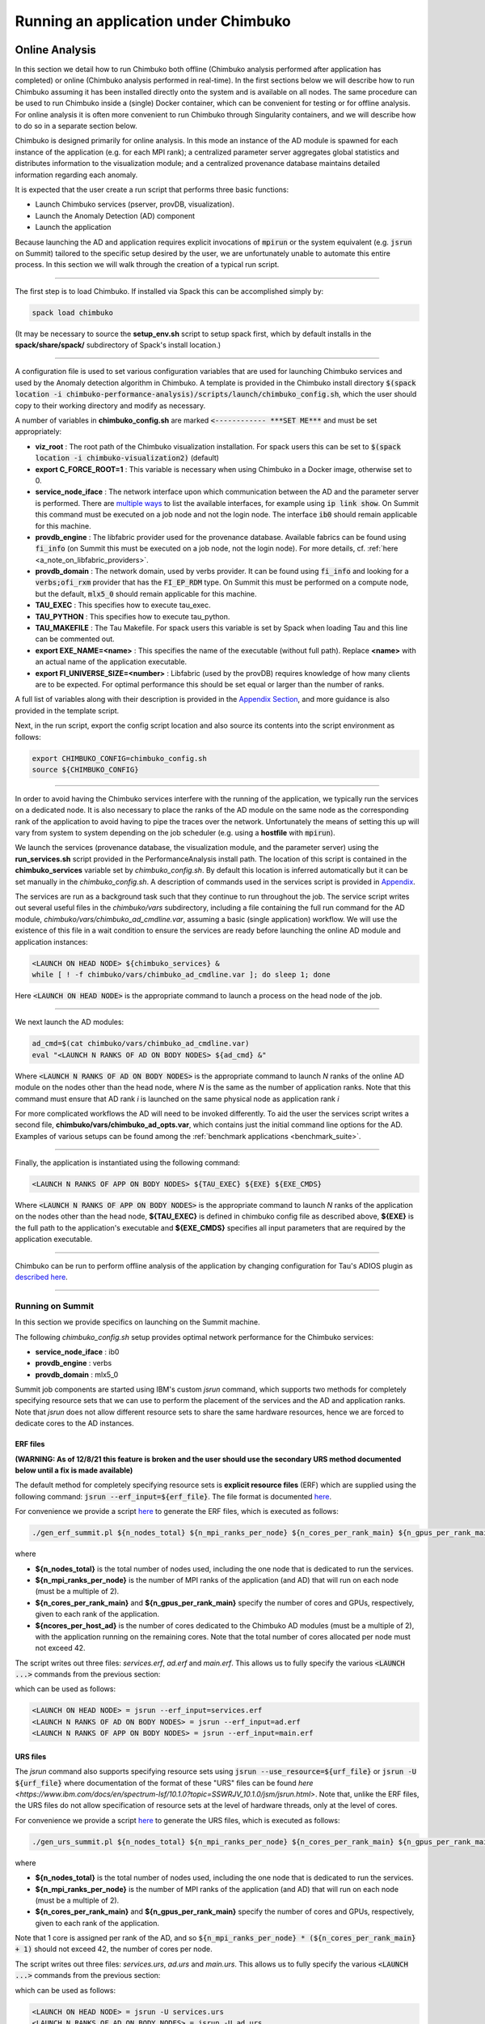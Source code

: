 *************************************
Running an application under Chimbuko
*************************************

.. _online_analysis:

Online Analysis
~~~~~~~~~~~~~~~

In this section we detail how to run Chimbuko both offline (Chimbuko analysis performed after application has completed) or online (Chimbuko analysis performed in real-time). In the first sections below we will describe how to run Chimbuko assuming it has been installed directly onto the system and is available on all nodes. The same procedure can be used to run Chimbuko inside a (single) Docker container, which can be convenient for testing or for offline analysis. For online analysis it is often more convenient to run Chimbuko through Singularity containers, and we will describe how to do so in a separate section below.

Chimbuko is designed primarily for online analysis. In this mode an instance of the AD module is spawned for each instance of the application (e.g. for each MPI rank); a centralized parameter server aggregates global statistics and distributes information to the visualization module; and a centralized provenance database maintains detailed information regarding each anomaly.

It is expected that the user create a run script that performs three basic functions:

- Launch Chimbuko services (pserver, provDB, visualization).
- Launch the Anomaly Detection (AD) component
- Launch the application

Because launching the AD and application requires explicit invocations of :code:`mpirun` or the system equivalent (e.g. :code:`jsrun` on Summit) tailored to the specific setup desired by the user, we are unfortunately unable to automate this entire process. In this section we will walk through the creation of a typical run script.
  
--------------------------

The first step is to load Chimbuko. If installed via Spack this can be accomplished simply by:

.. code:: bash

	  spack load chimbuko

(It may be necessary to source the **setup_env.sh** script to setup spack first, which by default installs in the **spack/share/spack/** subdirectory of Spack's install location.)

---------------------------

A configuration file is used to set various configuration variables that are used for launching Chimbuko services and used by the Anomaly detection algorithm in Chimbuko. A template is provided in the Chimbuko install directory :code:`$(spack location -i chimbuko-performance-analysis)/scripts/launch/chimbuko_config.sh`, which the user should copy to their working directory and modify as necessary.

A number of variables in **chimbuko_config.sh** are marked :code:`<------------ ***SET ME***` and must be set appropriately:

- **viz_root** : The root path of the Chimbuko visualization installation. For spack users this can be set to :code:`$(spack location -i chimbuko-visualization2)` (default)
- **export C_FORCE_ROOT=1** : This variable is necessary when using Chimbuko in a Docker image, otherwise set to 0. 
- **service_node_iface** : The network interface upon which communication between the AD and the parameter server is performed. There are `multiple ways <https://www.cyberciti.biz/faq/linux-list-network-interfaces-names-command/>`_ to list the available interfaces, for example using :code:`ip link show`. On Summit this command must be executed on a job node and not the login node. The interface :code:`ib0` should remain applicable for this machine.
- **provdb_engine** : The libfabric provider used for the provenance database. Available fabrics can be found using :code:`fi_info` (on Summit this must be executed on a job node, not the login node). For more details, cf. :ref:`here <a_note_on_libfabric_providers>`.
- **provdb_domain** : The network domain, used by verbs provider. It can be found using :code:`fi_info` and looking for a :code:`verbs;ofi_rxm` provider that has the :code:`FI_EP_RDM` type. On Summit this must be performed on a compute node, but the default, :code:`mlx5_0` should remain applicable for this machine.
- **TAU_EXEC** : This specifies how to execute tau_exec.
- **TAU_PYTHON** : This specifies how to execute tau_python.
- **TAU_MAKEFILE** : The Tau Makefile. For spack users this variable is set by Spack when loading Tau and this line can be commented out.
- **export EXE_NAME=<name>** : This specifies the name of the executable (without full path). Replace **<name>** with an actual name of the application executable.
- **export FI_UNIVERSE_SIZE=<number>** : Libfabric (used by the provDB) requires knowledge of how many clients are to be expected. For optimal performance this should be set equal or larger than the number of ranks.
  
A full list of variables along with their description is provided in the `Appendix Section <../appendix/appendix_usage.html#chimbuko-config>`_, and more guidance is also provided in the template script.
  
Next, in the run script, export the config script location and also source its contents into the script environment as follows:

.. code:: bash

    export CHIMBUKO_CONFIG=chimbuko_config.sh
    source ${CHIMBUKO_CONFIG}

---------------------------

In order to avoid having the Chimbuko services interfere with the running of the application, we typically run the services on a dedicated node. It is also necessary to place the ranks of the AD module on the same node as the corresponding rank of the application to avoid having to pipe the traces over the network. Unfortunately the means of setting this up will vary from system to system depending on the job scheduler (e.g. using a **hostfile** with :code:`mpirun`).

We launch the services (provenance database, the visualization module, and the parameter server) using the **run_services.sh** script provided in the PerformanceAnalysis install path. The location of this script is contained in the **chimbuko_services** variable set by *chimbuko_config.sh*. By default this location is inferred automatically but it can be set manually in the *chimbuko_config.sh*. A description of commands used in the services script is provided in `Appendix <../appendix/appendix_usage.html#launch-services>`_.

The services are run as a background task such that they continue to run throughout the job. The service script writes out several useful files in the *chimbuko/vars* subdirectory, including a file containing the full run command for the AD module, *chimbuko/vars/chimbuko_ad_cmdline.var*, assuming a basic (single application) workflow. We will use the existence of this file in a wait condition to ensure the services are ready before launching the online AD module and application instances:

.. code:: bash

    <LAUNCH ON HEAD NODE> ${chimbuko_services} &
    while [ ! -f chimbuko/vars/chimbuko_ad_cmdline.var ]; do sleep 1; done

Here :code:`<LAUNCH ON HEAD NODE>` is the appropriate command to launch a process on the head node of the job.

-----------------------------

We next launch the AD modules:

.. code:: bash

    ad_cmd=$(cat chimbuko/vars/chimbuko_ad_cmdline.var)
    eval "<LAUNCH N RANKS OF AD ON BODY NODES> ${ad_cmd} &"

Where :code:`<LAUNCH N RANKS OF AD ON BODY NODES>` is the appropriate command to launch *N* ranks of the online AD module on the nodes other than the head node, where *N* is the same as the number of application ranks. Note that this command must ensure that AD rank *i* is launched on the same physical node as application rank *i* 
    
For more complicated workflows the AD will need to be invoked differently. To aid the user the services script writes a second file, **chimbuko/vars/chimbuko_ad_opts.var**, which contains just the initial command line options for the AD. Examples of various setups can be found among the :ref:`benchmark applications <benchmark_suite>`.

-----------------------------

Finally, the application is instantiated using the following command:

.. code:: bash

    <LAUNCH N RANKS OF APP ON BODY NODES> ${TAU_EXEC} ${EXE} ${EXE_CMDS}

Where :code:`<LAUNCH N RANKS OF APP ON BODY NODES>` is the appropriate command to launch *N* ranks of the application on the nodes other than the head node, **${TAU_EXEC}** is defined in chimbuko config file as described above, **${EXE}** is the full path to the application's executable and **${EXE_CMDS}** specifies all input parameters that are required by the application executable.

------------------------------

Chimbuko can be run to perform offline analysis of the application by changing configuration for Tau's ADIOS plugin as `described here <../appendix/appendix_usage.html#offline-analysis>`_.

------------------------------

Running on Summit
^^^^^^^^^^^^^^^^^

In this section we provide specifics on launching on the Summit machine.

The following *chimbuko_config.sh* setup provides optimal network performance for the Chimbuko services:

- **service_node_iface** : ib0
- **provdb_engine** : verbs
- **provdb_domain** : mlx5_0

Summit job components are started using IBM's custom *jsrun* command, which supports two methods for completely specifying resource sets that we can use to perform the placement of the services and the AD and application ranks. Note that *jsrun* does not allow different resource sets to share the same hardware resources, hence we are forced to dedicate cores to the AD instances.

ERF files
"""""""""

**(WARNING: As of 12/8/21 this feature is broken and the user should use the secondary URS method documented below until a fix is made available)**

The default method for completely specifying resource sets is **explicit resource files** (ERF) which are supplied using the following command: :code:`jsrun --erf_input=${erf_file}`. The file format is documented `here <https://www.ibm.com/docs/en/spectrum-lsf/10.1.0?topic=SSWRJV_10.1.0/jsm/jsrun.html>`_.

For convenience we provide a script `here <https://github.com/CODARcode/PerformanceAnalysis/blob/ckelly_develop/scripts/summit/gen_erf_summit.sh>`_ to generate the ERF files, which is executed as follows:

.. code:: bash

	  ./gen_erf_summit.pl ${n_nodes_total} ${n_mpi_ranks_per_node} ${n_cores_per_rank_main} ${n_gpus_per_rank_main} ${ncores_per_host_ad}
    
where

- **${n_nodes_total}** is the total number of nodes used, including the one node that is dedicated to run the services.
- **${n_mpi_ranks_per_node}** is the number of MPI ranks of the application (and AD) that will run on each node (must be a multiple of 2).
- **${n_cores_per_rank_main}** and **${n_gpus_per_rank_main}** specify the number of cores and GPUs, respectively, given to each rank of the application.
- **${ncores_per_host_ad}** is the number of cores dedicated to the Chimbuko AD modules (must be a multiple of 2), with the application running on the remaining cores. Note that the total number of cores allocated per node must not exceed 42. 

The script writes out three files: *services.erf*, *ad.erf* and *main.erf*. This allows us to fully specify the various :code:`<LAUNCH ...>` commands from the previous section:

which can be used as follows:

.. code:: bash

	  <LAUNCH ON HEAD NODE> = jsrun --erf_input=services.erf
	  <LAUNCH N RANKS OF AD ON BODY NODES> = jsrun --erf_input=ad.erf
	  <LAUNCH N RANKS OF APP ON BODY NODES> = jsrun --erf_input=main.erf

URS files
"""""""""

The *jsrun* command also supports specifying resource sets using :code:`jsrun --use_resource=${urf_file}` or :code:`jsrun -U ${urf_file}` where documentation of the format of these "URS" files can be found `here <https://www.ibm.com/docs/en/spectrum-lsf/10.1.0?topic=SSWRJV_10.1.0/jsm/jsrun.html>`. Note that, unlike the ERF files, the URS files do not allow specification of resource sets at the level of hardware threads, only at the level of cores.

For convenience we provide a script `here <https://github.com/CODARcode/PerformanceAnalysis/blob/ckelly_develop/scripts/summit/gen_urs_summit.pl>`_ to generate the URS files, which is executed as follows:

.. code:: bash

	  ./gen_urs_summit.pl ${n_nodes_total} ${n_mpi_ranks_per_node} ${n_cores_per_rank_main} ${n_gpus_per_rank_main}
    
where

- **${n_nodes_total}** is the total number of nodes used, including the one node that is dedicated to run the services.
- **${n_mpi_ranks_per_node}** is the number of MPI ranks of the application (and AD) that will run on each node (must be a multiple of 2).
- **${n_cores_per_rank_main}** and **${n_gpus_per_rank_main}** specify the number of cores and GPUs, respectively, given to each rank of the application.

Note that 1 core is assigned per rank of the AD, and so :code:`${n_mpi_ranks_per_node} * (${n_cores_per_rank_main} + 1)` should not exceed 42, the number of cores per node.

The script writes out three files: *services.urs*, *ad.urs* and *main.urs*. This allows us to fully specify the various :code:`<LAUNCH ...>` commands from the previous section:

which can be used as follows:

.. code:: bash

	  <LAUNCH ON HEAD NODE> = jsrun -U services.urs
	  <LAUNCH N RANKS OF AD ON BODY NODES> = jsrun -U ad.urs
	  <LAUNCH N RANKS OF APP ON BODY NODES> = jsrun -U main.urs


Running on Slurm-based systems
^^^^^^^^^^^^^^^^^^^^^^^^^^^^^^

This section we provide specifics on launching on the Spock machine, but the procedure will also apply to other machines using the Slurm task scheduler.

Spock uses the *slurm* job management system. To control the explicit placement of the ranks we will use the :code:`--nodelist` (:code:`-w`) slurm option to specify the nodes associated with a resource set, the :code:`--nodes` (:code:`-N`) option to specify the number of nodes and the :code:`--overlap` option to allow the AD and application resource sets to coexist on the same node. These options are documented `here <https://slurm.schedmd.com/srun.html>`_.

The :code:`--nodelist` option requires the range of full hostnames of the nodes to be provided. In order to simplify the generation of this list we provide a script `here <https://github.com/CODARcode/PerformanceAnalysis/blob/ckelly_develop/scripts/spock/get_nodes.pl>`_ that parses the **SLURM_JOB_NODELIST** environment variable and generates the nodelist for the services and application. To use:

.. code:: bash

	  service_node=$(./get_nodes.pl HEAD)
	  body_nodelist=$(./get_nodes.pl BODY)

We can now set the various :code:`<LAUNCH ..>` commands in the section above:

.. code:: bash

	  <LAUNCH ON HEAD NODE> = srun -n 1 -c 64 --threads-per-core=1 -N 1-1 --ntasks-per-node=1 -w ${service_node}
	  <LAUNCH N RANKS OF AD ON BODY NODES> = srun -n ${N} -c 1 -N ${bodynodes}-${bodynodes} --ntasks-per-node=${n_mpi_ranks_per_node} -w ${body_nodelist} --overlap 
	  <LAUNCH N RANKS OF APP ON BODY NODES> = srun -n ${N} -c ${ncores_per_rank_main} -N ${bodynodes}-${bodynodes} --ntasks-per-node=${n_mpi_ranks_per_node} -w ${body_nodelist} --gpus-per-task=${n_gpus_per_rank_main} --gpu-bind=closest --overlap

Where 	  

- **${n_nodes_total}** is the total number of nodes used, including the one node that is dedicated to run the services.
- **${bodynodes}** is the number of nodes dedicated to the application and AD ranks (i.e. :code:`n_nodes_total-1`)
- **${n_mpi_ranks_per_node}** is the number of MPI ranks of the application (and AD) that will run on each node (must be a multiple of 2).
- **${n_cores_per_rank_main}** and **${n_gpus_per_rank_main}** specify the number of cores and GPUs, respectively, given to each rank of the application.

Note that we have assigned 1 core to each rank of the AD, and so :code:`${n_mpi_ranks_per_node} * (${n_cores_per_rank_main} + 1)` should not exceed 64, the number of available cores.

Scaling to large job sizes
^^^^^^^^^^^^^^^^^^^^^^^^^^

Chimbuko supports runs with many thousands of MPI ranks. However achieving optimal performance of Chimbuko in this context can require some tuning of parameters in the *chimbuko_config.sh*. Firstly, ensure

- **FI_UNIVERSE_SIZE** is set larger than the number of ranks.
- Communication with the provDB (**provdb_engine** in the config) should be performed over the optimal OpenFabrics transport, i.e. *verbs* for Summit.

If the provenance database is taking a long time to drain its input buffers at the end of the job it typically means the database was overloaded and was not able to keep up with the volume of data. The provDB can be scaled in two ways:

- **provdb_nshards** increases the number of independent database shards that can be written to in parallel.
- **provdb_ninstances** controls the number of independent instances of the server exist

Increasing the number of shards should be the first option that is attempted. Each shard is managed by a separate Argobots execution stream and will run in parallel providing enough hardware threads are available to the services.

If increasing the number of shards is not sufficient, more provDB server instances can be run on further nodes, allowing indefinite scaling. However at present the built-in Chimbuko **run_services.sh** script can only support launching multiple provDB instances in the same resource set; for running servers on different resource sets the user must launch them manually with an appropriate job script. The **provdb_ninstances** variable must also be set to inform the other services components to coordinate with multiple server instances.

An example of running two different server instances on different nodes of Summit, for a run of our benchmark with 4032 ranks can be found in the *scripts/summit/provdb_multiinstance* subdirectory of the PerformanceAnalysis. The benchmark source can be found in the *benchmark_suite/benchmark_provdb* subdirectory.

Integration with TAU's monitoring plugin
^^^^^^^^^^^^^^^^^^^^^^^^^^^^^^^^^^^^^^^^

Chimbuko seamlessly integrates with `TAU's monitoring plugin <https://github.com/UO-OACISS/tau2/wiki/Using-the-Monitoring-Plugin>`_ which parses the information in the Linux /proc directories. These data provide information on the current state of a process / node, and are passed to Chimbuko as counters at a regular frequency. Chimbuko internally maintains a snapshot of the current state on each instance of the online AD, which is updated every time the data appears in the trace input. The state information is attached to each anomaly in the provenance database.

Basic usage is very simple: the user simply has to instruct tau_exec to use the plugin. This can be achieved by adding :code:`-monitoring` the **TAU_EXEC** line in the job's *chimbuko_config.sh*, e.g.

.. code:: bash

TAU_EXEC="tau_exec -T papi,mpi,pthread,pdt,adios2 -adios2_trace -monitoring" 

The monitoring plugin is configurable through the *tau_monitoring.json* file as described in the documentation linked above. By default the plugin will only provide data to one rank on any given node, hence for Chimbuko it is necessary to provide a *tau_monitoring.json* in which this option is disabled. This file also allows further configuration of which subsets of data are obtained from /proc. By default the Chimbuko services scripts will generate this file automatically; however if the user wishes to provide a file its path can be set as the value of **tau_monitoring_conf** in the *chimbuko_config.sh*. 

With the default setup, Chimbuko will capture memory and CPU usage information. To add additional counters the user can provide the Chimbuko online AD driver component the optional argument :code:`-monitoring_watchlist_file <FILENAME>` where the file is JSON-formated in the following way: 

| [
|   [ "<Counter name>" , "<Field name>" ],
|   ...
| }

where "<Counter name>" is a string indicating the name of the counter as it appears in the TAU data stream, and "<Field name>" is an arbitrary string defining how that counter will appear in the provenance output.

In addition to or in place of the above, the user can provide a prefix that appears at the start of the counter name for the set of counters of interest via the :code:`-monitoring_counter_prefix <PREFIX>` option of the Chimbuko driver. All counters starting with this string will be captured and their field names in the provenance output will be set to the counter name with the prefix removed. A prefix can be added to all monitoring counters through the **"monitor_counter_prefix"** option in the *tau_monitoring.json* configuration file. In the default configuration file output by Chimbuko's services script, the prefix is set to "monitoring: ", hence with the default setup, all monitoring counters can be captured by providing the Chimbuko driver the argument :code:`-monitoring_counter_prefix "monitoring: "`.



.. _non_mpi_run:

Online analysis of an MPI application with a non-MPI installation of Chimbuko (advanced)
^^^^^^^^^^^^^^^^^^^^^^^^^^^^^^^^^^^^^^^^^^^^^^^^^^^^^^^^^^^^^^^^^^^^^^^^^^^^^^^^^^^^^^^^

It is possible to use a non-MPI build of Chimbuko to analyze an MPI application. Indeed this is the only option for systems with job managers that do not allow tasks launched using different calls to mpirun (or equivalent) to occupy the same node.

There are two aspects to this that differ from a normal run of Chimbuko:

- The instances of the online AD 'driver' must be launched alongside the ranks of the application. This can be achieved by creating a wrapper script that instantiates both the driver and the application, and launching this script using mpirun.
- The driver instances must be manually provided with the application rank index to which they are to attach.
  
The assignment of a rank can be achieved using the **-rank <rank>** command line option of the driver component. Unfortunately this prevents the usage of the auto-generated AD run command that is output by the services script; instead the user must launch the driver manually in the wrapper script:

.. code:: bash

	  driver ${TAU_ADIOS2_ENGINE} ${TAU_ADIOS2_PATH} ${TAU_ADIOS2_FILE_PREFIX}-${EXE_NAME} ${ad_opts} -rank ${rank} 2>&1 | tee chimbuko/logs/ad.${rank}.log

Here the first four variables are set by sourcing the *chimbuko_config.sh* script that the user provides. The variable **ad_opts** should be assigned to the contents of the *chimbuko/vars/chimbuko_ad_opts.var* file that is generated by the services script (this variable contains the various commands required for the driver to attach to the services). Finally the rank must be obtained from the appropriate environment variable set by the mpirun variant, for example

.. code:: bash

	  rank=${OMPI_COMM_WORLD_RANK}

An example is provided for the **func_multimodal** mini-app in the Chimbuko PerformanceAnalysis repository: 

.. code:: bash

	  benchmark_suite/func_multimodal/run_nompi.sh
	  benchmark_suite/func_multimodal/wrap_nompi.sh

Online analysis of a non-MPI application with a non-MPI installation of Chimbuko (advanced)
^^^^^^^^^^^^^^^^^^^^^^^^^^^^^^^^^^^^^^^^^^^^^^^^^^^^^^^^^^^^^^^^^^^^^^^^^^^^^^^^^^^^^^^^^^^

In the context of a non-MPI application, instances of the application must still be associated with an index within Chimbuko that allows for their discrimination. This proceeds much as in the previous section, but with a catch: by default Chimbuko assumes that the instance index passed in by the **-rank <rank>** option matches the rank index reflected by the trace data and the ADIOS trace filename produced by Tau. However for a non-MPI application, Tau assigns rank 0 to **all instances**. In order to communicate this to Chimbuko a second command line option must be used: **-override_rank 0**. Here the 0 tells Chimbuko that the input data is labeled as 0 in both the filename and the trace data. Chimbuko will then overwrite the rank index in the trace data to match that of its internal rank index to ensure that this new label is passed through the analysis. Note that the user must make sure that each application instance is assigned either a different **TAU_ADIOS2_PATH** or **TAU_ADIOS2_FILE_PREFIX** otherwise the trace data files will overwrite each other.

	  
.. _benchmark_suite:

Examples
~~~~~~~~

The "benchmark_suite" subdirectory of the source repository contains a number of examples of using Chimbuko including Makefiles and run scripts designed to allow them to be run in our Docker environments. Examples for CPU-only workflows include:

- **c_from_python** (Python/C): A function with artificial anomalies that is part of a C library called from Python.
- **func_multimodal** (C++): A function with multiple "modes" with different runtimes, and artificial anomalies introduced periodically.
- **mpi_comm_outlier** (C++): An MPI application with anomalies introduced in the communication between two specific ranks.
- **mpi_comm_outlier** (C++): An MPI application with anomalies introduced in the communication on a specific thread.
- **multiinstance_nompi** (C++): An application with artificial anomalies for which multiple instances are run simultaneously without MPI. This example demonstrates how to manually specify the "rank" index to allow the data from the different instances to be correctly tagged.
- **python_hello** (Python): An example of running a simple Python application with Chimbuko.
- **simple_workflow** (C++): An example of a workflow with multiple components. This example demonstrates to how specify the "program index" to allow the data from different workflow components to be correctly tagged.

For GPU workflows we presently have examples only for Nvidia GPUS:

- **cupti_gpu_kernel_outlier** (C++/CUDA): An example with an artificial anomaly introduced into a CUDA kernel. This example demonstrates how to compile and run with C++/CUDA.
- **cupti_gpu_kernel_outlier_multistream** (C++/CUDA): A variant of the above but with the kernel executed simultaneously on multiple streams.

For convenience we provide docker images in which these examples can be run alongside the full Chimbuko stack. The CPU examples can be run as:

.. code:: bash

   docker pull chimbuko/run_examples:latest
   docker run --rm -it -p 5002:5002 --cap-add=SYS_PTRACE --security-opt seccomp=unconfined chimbuko/run_examples:latest

And connect to this visualization server at **localhost:5002**.

For the GPU examples the user must have access to a system with an installation of the NVidia CUDA driver and runtime compatible with CUDA 10.1 as well as a Docker installation configured to support the GPU. Internally we use the `nvidia-docker <https://github.com/NVIDIA/nvidia-docker>`_ tool to start the Docker images. To run,

.. code:: bash

	  docker pull chimbuko/run_examples:latest-gpu
	  nvidia-docker run -p 5002:5002 --cap-add=SYS_PTRACE --security-opt seccomp=unconfined chimbuko/run_examples:latest-gpu

And connect to this visualization server at **localhost:5002**.

We also provide DockerFiles and run scripts for two real-world scientific applications described below:

NWChem
^^^^^^

`NWChem <https://www.nwchem-sw.org/>`_ (Northwest Computational Chemistry Package) is the US DOE's premier massively parallel computational chemistry package, largely written in Fortran. We provide a `Docker image <https://hub.docker.com/r/chimbuko/run_nwchem>`_ demonstrating the coupling of an NWChem molecular dynamics simulation of the ethanol molecule with Chimbuko. To run the image:

.. code:: bash

	  docker pull chimbuko/run_nwchem:latest
	  docker run -p 5002:5002 --cap-add=SYS_PTRACE --security-opt seccomp=unconfined chimbuko/run_nwchem:latest

And connect to this visualization server at **localhost:5002**.

MOCU (ExaLearn)
^^^^^^^^^^^^^^^

The MOCU application is part of the `ExaLearn <https://github.com/exalearn>`_ project, a US DOE-funded organization whose role is to develop machine learning techniques for HPC environments. The MOCU (Mean Objective Cost of Uncertainty) code is a PyCuda GPU application for NVidia GPUs that computes uncertainty quantification values of the Kuramoto model of coupled oscillators, which is often used to model the behavior of chemical and biological systems as well as in neuroscience.

To run the image the user must have access to a system with an installation of the NVidia CUDA driver and runtime compatible with CUDA 10.1 as well as a Docker installation configured to support the GPU. Internally we use the `nvidia-docker <https://github.com/NVIDIA/nvidia-docker>`_ tool to start the Docker images. To run:

.. code:: bash

	  docker pull chimbuko/run_mocu:latest
	  nvidia-docker run -p 5002:5002 --cap-add=SYS_PTRACE --security-opt seccomp=unconfined chimbuko/run_mocu:latest

And connect to this visualization server at **localhost:5002**.
